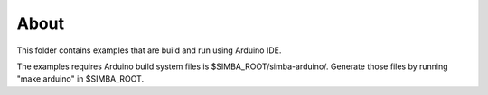 About
=====

This folder contains examples that are build and run using Arduino
IDE.

The examples requires Arduino build system files is
$SIMBA_ROOT/simba-arduino/. Generate those files by running "make
arduino" in $SIMBA_ROOT.
